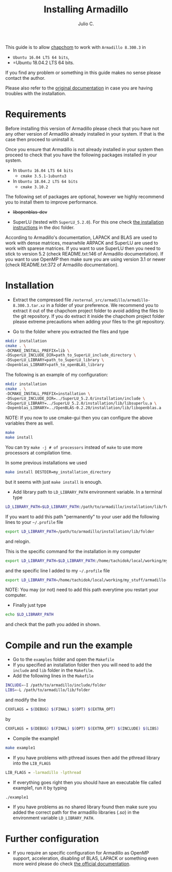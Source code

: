#+STARTUP: showall
#+TITLE: Installing Armadillo
#+AUTHOR: Julio C.

This guide is to allow [[https://github.com/tachidok/chapchom][chapchom]] to work with =Armadillo 8.300.3= in
 - =Ubuntu 16.04 LTS 64 bits=,
 - =Ubuntu 18.04.2 LTS 64 bits.
If you find any problem or something in this guide makes no sense
please contact the author.

Please also refer to the [[http://arma.sourceforge.net/][original documentation]] in case you are having
troubles with the installation.

* Requirements
Before installing this version of Armadillo please check that you have
not any other version of Armadillo already installed in your
system. If that is the case then proceed to uninstall it.

Once you ensure that Armadillo is not already installed in your system
then proceed to check that you have the following packages installed
in your system.
 * In =Ubuntu 16.04 LTS 64 bits=
  - =cmake 3.5.1-1ubuntu3=
 * In =Ubuntu 18.04.2 LTS 64 bits=
  - =cmake 3.10.2=

The following set of packages are optional, however we highly
recommend you to install them to improve performance.

+ +libopenblas-dev+

 * =Ubuntu 16.04 LTS 64 bits=
   - libblas-dev (tested with =libblas-common=, =libblas-dev 3.6.0-2ubuntu2=)
   - liblapack (=liblapack-dev 3.6.0-2ubuntu2=)
   - libarpack (=libarpack2=, =libarpack2-dev 3.3.0-1build2=)
 * =Ubuntu 18.04.2 LTS 64 bits=
   - liblas3 (=libblas3 3.7.1-4ubuntu1=, =libblas-dev 3.7.1-4ubuntu1=)
   - liblapack (=liblapack3 3.7.1-4ubuntu1=, =liblapack-dev 3.7.1-4ubuntu1=)
   - libarpack (=libarpack2 3.5.0+real-2=, =libarpack2-dev 3.5.0+real-2=)

+ SuperLU (tested with =SuperLU_5.2.0=). For this one check [[file:installing_superlu.html][the
  installation instructions]] in the doc folder.

According to Armadillo's documentation, LAPACK and BLAS are used to
work with dense matrices, meanwhile ARPACK and SuperLU are used to
work with sparese matrices. If you want to use SuperLU then you need
to stick to version 5.2 (check README.txt:146 of Armadillo
documentation). If you want to use OpenMP then make sure you are using
version 3.1 or newer (check README.txt:372 of Armadillo
documentation).

* Installation

- Extract the compressed file
  =/external_src/armadillo/armadillo-8.300.3.tar.xz= in a folder of
  your preference. We recommend you to extract it out of the chapchom
  project folder to avoid adding the files to the git repository. If
  you do extract it inside the chapchom project folder please extreme
  precautions when adding your files to the git repository.

- Go to the folder where you extracted the files and type

#+BEGIN_SRC bash
mkdir installation
cmake . \
-DCMAKE_INSTALL_PREFIX=lib \
-DSuperLU_INCLUDE_DIR=path_to_SuperLU_include_directory \
-DSuperLU_LIBRARY=path_to_SuperLU_library \
-Dopenblas_LIBRARY=path_to_openBLAS_library
#+END_SRC

The following is an example of my configuration:
#+BEGIN_SRC bash
mkdir installation
cmake . \
-DCMAKE_INSTALL_PREFIX=installation \
-DSuperLU_INCLUDE_DIR=../SuperLU_5.2.0/installation/include \
-DSuperLU_LIBRARY=../SuperLU_5.2.0/installation/lib/libsuperlu.a \
-Dopenblas_LIBRARY=../OpenBLAS-0.2.20/installation/lib/libopenblas.a
#+END_SRC

NOTE: If you now to use cmake-gui then you can configure the above
variables there as well.

#+BEGIN_SRC bash
make
make install
#+END_SRC

You can try =make -j # of processors= instead of =make= to use more
processors at compilation time.

In some previous installations we used

#+BEGIN_SRC bash
make install DESTDIR=my_installation_directory
#+END_SRC

but it seems with just =make install= is enough.

- Add library path to =LD_LIBRARY_PATH= environment variable. In a
  terminal type

#+BEGIN_SRC bash
LD_LIBRARY_PATH=$LD_LIBRARY_PATH:/path/to/armadillo/installation/lib/folder
#+END_SRC

If you want to add this path "permanently" to your user add the
following lines to your =~/.profile= file
#+BEGIN_SRC bash
export LD_LIBRARY_PATH=/path/to/armadillo/installation/lib/folder
#+END_SRC
and relogin.

This is the specific command for the installation in my computer
#+BEGIN_SRC bash
export LD_LIBRARY_PATH=$LD_LIBRARY_PATH:/home/tachidok/local/working/my_stuff/armadillo-8.300.3/installation/lib/
#+END_SRC

and the specific line I added to my =~/.profile= file

#+BEGIN_SRC bash
export LD_LIBRARY_PATH=/home/tachidok/local/working/my_stuff/armadillo-8.300.3/installation/lib/
#+END_SRC

NOTE: You may (or not) need to add this path everytime you restart
your computer.

- Finally just type

#+BEGIN_SRC bash
echo $LD_LIBRARY_PATH
#+END_SRC

and check that the path you added in shown.

* Compile and run the example

- Go to the =examples= folder and open the =Makefile=
- If you specified an installation folder then you will need to add
  the =include= and =lib= folder in the =Makefile=.
- Add the following lines in the =Makefile=

#+BEGIN_SRC bash
INCLUDE=-I /path/to/armadillo/include/folder
LIBS=-L /path/to/armadillo/lib/folder
#+END_SRC

and modify the line

#+BEGIN_SRC bash
CXXFLAGS = $(DEBUG) $(FINAL) $(OPT) $(EXTRA_OPT)
#+END_SRC

by

#+BEGIN_SRC bash
CXXFLAGS = $(DEBUG) $(FINAL) $(OPT) $(EXTRA_OPT) $(INCLUDE) $(LIBS)
#+END_SRC

- Compile the example1

#+BEGIN_SRC bash
make example1
#+END_SRC

- If you have problems with pthread issues then add the pthread
  library into the =LIB_FLAGS=

#+BEGIN_SRC bash
  LIB_FLAGS = -larmadillo -lpthread
#+END_SRC

- If everything goes right then you should have an executable file
  called example1, run it by typing

#+BEGIN_SRC bash
./example1
#+END_SRC

- If you have problems as no shared library found then make sure you
  added the correct path for the armadillo libraries (/.so/) in the
  environment variable =LD_LIBRARY_PATH=.

* Further configuration

- If you require an specific configuration for Armadillo as OpenMP
  support, acceleration, disabling of BLAS, LAPACK or something even
  more weird please do check [[http://arma.sourceforge.net/docs.html#example_prog][the official documentation]].




